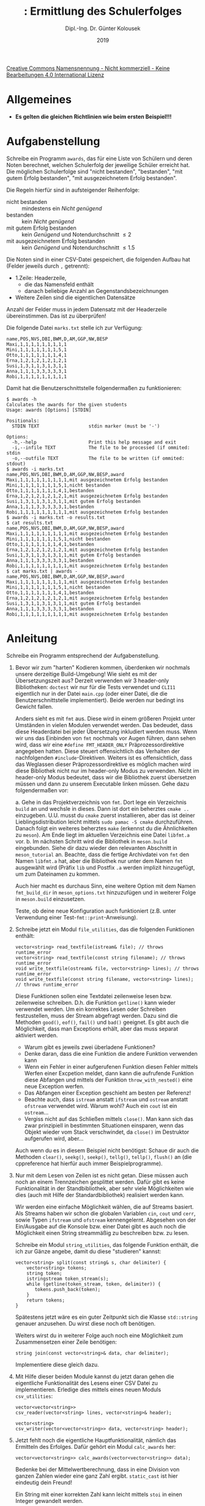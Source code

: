 #+TITLE: \jobname: Ermittlung des Schulerfolges
#+AUTHOR: Dipl.-Ing. Dr. Günter Kolousek
#+DATE: 2019
#+EXCLUDE_TAGS: note

#+OPTIONS: date:nil tags:nil ^:nil
# +OPTIONS: date:nil author:nil tags:nil
#+STARTUP: align
#+LATEX_CLASS: koma-article
#+LATEX_CLASS_OPTIONS: [DIV=17,no-math]
#+latex_header: \usepackage{lastpage}
#+LATEX_HEADER: \usepackage{typearea}
#+LATEX_HEADER: \usepackage{scrlayer-scrpage}
#+LATEX_HEADER: \clearpairofpagestyles
#+LATEX_HEADER: \chead*{\jobname}
#+LATEX_HEADER: \ifoot*{Dr. Günter Kolousek}
#+LATEX_HEADER: \ofoot*{\thepage{} / \pageref{LastPage}}


#+LATEX_HEADER:\usepackage{tikz}
#+LATEX_HEADER:\usepackage{fancyvrb}
#+LATEX_HEADER:\usepackage{hyperref}

# use it to insert break just before a subsection
# +LATEX_HEADER: \usepackage{titlesec}
#+LATEX_HEADER: \newcommand{\subsectionbreak}{\clearpage}

#+latex_header: \usepackage{fontspec}
#+latex_header: \usepackage{polyglossia}
# +latex_header: \setmainlanguage[babelshorthands=true]{german}
#+latex_header: \setmainlanguage{german}
# Utopia Regular with Fourier
#+latex_header: \usepackage{fourier}
#+latex_header: \usepackage{newunicodechar}
#+latex_header: \newunicodechar{ß}{\ss}

#+LATEX_HEADER: \setkomafont{title}{\sffamily\bfseries}
#+LATEX_HEADER: \setkomafont{author}{\sffamily}
#+LATEX_HEADER: \setkomafont{date}{\sffamily}

#+LATEX_HEADER: \usepackage{pifont}  % necessary for "ding"
#+LATEX_HEADER: \usepackage{newunicodechar}
#+LATEX_HEADER: \newunicodechar{☛}{{\ding{43}}}
#+LATEX_HEADER: \newunicodechar{✔}{{\ding{52}}}
#+LATEX_HEADER: \newunicodechar{✘}{{\ding{55}}}
#+LATEX_HEADER: \newunicodechar{◆}{{\ding{169}}}

# +LATEX_HEADER: \usepackage{parskip}
#+LATEX_HEADER: \usepackage{xspace}
#+LATEX_HEADER: \newcommand{\cpp}{C++\xspace}

# +LATEX_HEADER: \frenchspacing

#+latex_header: \setlength{\parindent}{0cm}
#+latex_header: \usepackage{parskip}

#+OPTIONS: toc:nil

# +LATEX: \addtokomafont{disposition}{\normalfont\rmfamily\bfseries\color{blue}}

# latexmk -pvc -pdf -xelatex -view=none --latexoption=-shell-escape themenbereiche.tex


[[http://creativecommons.org/licenses/by-nc-nd/4.0/][Creative Commons Namensnennung - Nicht kommerziell - Keine Bearbeitungen 4.0 International Lizenz]]

* Allgemeines
- *Es gelten die gleichen Richtlinien wie beim ersten Beispiel!!!*

* Aufgabenstellung
Schreibe ein \cpp Programm =awards=, das für eine Liste von Schülern und deren
Noten berechnet, welchen Schulerfolg der jeweilige Schüler erreicht hat.
Die möglichen Schulerfolge sind "nicht bestanden", "bestanden", "mit gutem
Erfolg bestanden", "mit ausgezeichnetem Erfolg bestanden".

Die Regeln hierfür sind in aufsteigender Reihenfolge:

- nicht bestanden :: mindestens ein /Nicht genügend/
- bestanden :: kein /Nicht genügend/
- mit gutem Erfolg bestanden :: kein /Genügend/ und Notendurchschnitt \le 2
- mit ausgezeichnetem Erfolg bestanden :: kein /Genügend/ und Notendurchschnitt
     \le 1.5

Die Noten sind in einer CSV-Datei gespeichert, die folgenden Aufbau
hat (Felder jeweils durch =,= getrennt):

- 1.Zeile: Headerzeile,
  - die das Namensfeld enthält
  - danach beliebige Anzahl an Gegenstandsbezeichnungen
- Weitere Zeilen sind die eigentlichen Datensätze

Anzahl der Felder muss in jedem Datensatz mit der Headerzeile übereinstimmen.
Das ist zu überprüfen!

Die folgende Datei =marks.txt= stelle ich zur Verfügung:

#+begin_example
name,POS,NVS,DBI,BWM,D,AM,GGP,NW,BESP
Maxi,1,1,1,1,1,1,1,1,1
Mini,1,1,1,1,1,1,1,5,1
Otto,1,1,1,1,1,1,1,4,1
Erna,1,2,1,2,1,2,1,2,1
Susi,1,3,1,1,3,1,3,1,1
Anna,1,1,1,3,3,3,3,3,1
Robi,1,1,1,1,1,1,1,1,1
#+end_example

Damit hat die Benutzerschnittstelle folgendermaßen zu funktionieren:

#+begin_example
$ awards -h
Calculates the awards for the given students
Usage: awards [Options] [STDIN]

Positionals:
  STDIN TEXT                  stdin marker (must be '-')

Options:
  -h,--help                   Print this help message and exit
  -i,--infile TEXT            The file to be processed (if ommited: stdin
  -o,--outfile TEXT           The file to be written (if ommited: stdout)
$ awards -i marks.txt
name,POS,NVS,DBI,BWM,D,AM,GGP,NW,BESP,award
Maxi,1,1,1,1,1,1,1,1,1,mit ausgezeichnetem Erfolg bestanden
Mini,1,1,1,1,1,1,1,5,1,nicht bestanden
Otto,1,1,1,1,1,1,1,4,1,bestanden
Erna,1,2,1,2,1,2,1,2,1,mit ausgezeichnetem Erfolg bestanden
Susi,1,3,1,1,3,1,3,1,1,mit gutem Erfolg bestanden
Anna,1,1,1,3,3,3,3,3,1,bestanden
Robi,1,1,1,1,1,1,1,1,1,mit ausgezeichnetem Erfolg bestanden
$ awards -i marks.txt -o results.txt
$ cat results.txt
name,POS,NVS,DBI,BWM,D,AM,GGP,NW,BESP,award
Maxi,1,1,1,1,1,1,1,1,1,mit ausgezeichnetem Erfolg bestanden
Mini,1,1,1,1,1,1,1,5,1,nicht bestanden
Otto,1,1,1,1,1,1,1,4,1,bestanden
Erna,1,2,1,2,1,2,1,2,1,mit ausgezeichnetem Erfolg bestanden
Susi,1,3,1,1,3,1,3,1,1,mit gutem Erfolg bestanden
Anna,1,1,1,3,3,3,3,3,1,bestanden
Robi,1,1,1,1,1,1,1,1,1,mit ausgezeichnetem Erfolg bestanden
$ cat marks.txt | awards -
name,POS,NVS,DBI,BWM,D,AM,GGP,NW,BESP,award
Maxi,1,1,1,1,1,1,1,1,1,mit ausgezeichnetem Erfolg bestanden
Mini,1,1,1,1,1,1,1,5,1,nicht bestanden
Otto,1,1,1,1,1,1,1,4,1,bestanden
Erna,1,2,1,2,1,2,1,2,1,mit ausgezeichnetem Erfolg bestanden
Susi,1,3,1,1,3,1,3,1,1,mit gutem Erfolg bestanden
Anna,1,1,1,3,3,3,3,3,1,bestanden
Robi,1,1,1,1,1,1,1,1,1,mit ausgezeichnetem Erfolg bestanden
#+end_example

* Anleitung
Schreibe ein Programm entsprechend der Aufgabenstellung.

1. Bevor wir zum "harten" Kodieren kommen, überdenken wir nochmals
   unsere derzeitige Build-Umgebung! Wie sieht es mit der Übersetzungszeit aus?
   Derzeit verwenden wir 3 header-only Bibliotheken: =doctest= wir nur für
   die Tests verwendet und =CLI11= eigentlich nur in der Datei =main.cpp=
   (oder einer Datei, die die Benutzerschnittstelle implementiert).
   Beide werden nur bedingt ins Gewicht fallen.

   Anders sieht es mit =fmt= aus. Diese wird in einem größeren Projekt unter
   Umständen in vielen Modulen verwendet werden. Das bedeudet, dass diese
   Headerdatei bei jeder Übersetzung inkludiert werden muss. Wenn wir
   uns das Einbinden von =fmt= nochmals vor Augen führen, dann sehen
   wird, dass wir eine =#define FMT_HEADER_ONLY= Präprozessordirektive
   angegeben hatten. Diese steuert offensichtlich das Verhalten
   der nachfolgenden =#include=-Direktiven. Weiters ist es offensichtlich,
   dass das Weglassen dieser Präprozessordirektive es möglich
   machen wird diese Bibliothek nicht nur im header-only Modus
   zu verwenden. Nicht im header-only Modus bedeutet, dass wir
   die Bibliothek zuerst übersetzen müssen und dann zu unserem
   Executable linken müssen. Gehe dazu folgendermaßen vor:

   a. Gehe in das Projektverzeichnis von =fmt=. Dort lege ein Verzeichnis
      =build= an und wechsle in dieses. Dann ist dort ein beherztes
      =cmake ..= einzugeben. U.U. musst du =cmake= zuerst installieren,
      aber das ist deiner Lieblingsdistribution leicht mittels
      =sudo pamac -S cmake= durchzuführen. Danach folgt ein weiteres
      beherztes =make= (erkennst du die Ähnlichkeiten zu =meson=).
      Am Ende liegt im aktuellen Verzeichnis eine Datei =libfmt.a=
      vor.
   b. Im nächsten Schritt wird die Bibliothek in =meson.build= eingebunden.
      Siehe dir dazu wieder den relevanten Abschnitt in =meson_tutorial=
      an. Beachte, dass die fertige Archivdatei von =fmt= den Namen =libfmt.a=
      hat, aber die Bibliothek nur unter dem Namen =fmt= ausgewählt
      wird (Präfix =lib= und Postfix =.a= werden implizit hinzugefügt,
      um zum Dateinamen zu kommen.

      Auch hier macht es durchaus Sinn, eine weitere Option mit dem Namen
      =fmt_build_dir= in =meson_options.txt= hinzuzufügen und in weiterer Folge in
      =meson.build= einzusetzen.

   Teste, ob deine neue Konfiguration auch funktioniert (z.B. unter
   Verwendung einer Test-=fmt::print=-Anweisung).
     
2. Schreibe jetzt ein Modul =file_utilities=, das die folgenden
   Funktionen enthält:

   #+begin_example
   vector<string> read_textfile(istream& file); // throws runtime_error
   vector<string> read_textfile(const string filename); // throws runtime_error
   void write_textfile(ostream& file, vector<string> lines); // throws runtime_error
   void write_textfile(const string filename, vector<string> lines); // throws runtime_error
   #+end_example

   Diese Funktionen sollen eine Textdatei zeilenweise lesen bzw.
   zeilenweise schreiben. D.h. die Funktion =getline()= kann wieder verwendet
   werden. Um ein korrektes Lesen oder Schreiben festzustellen, muss
   der Stream abgefragt werden. Dazu sind die Methoden =good()=, =eof()=,
   =fail()= und =bad()= geeignet. Es gibt auch die Möglichkeit, dass
   man Exceptions erhält, aber das muss separat aktiviert werden.

   - Warum gibt es jeweils zwei überladene Funktionen?
   - Denke daran, dass die eine Funktion die andere Funktion verwenden kann
   - Wenn ein Fehler in einer aufgerufenen Funktion diesen Fehler
     mittels Werfen einer Excpetion meldet, dann kann die aufrufende
     Funktion diese Abfangen und mittels der Funktion =throw_with_nested()=
     eine neue Exception werfen.
   - Das Abfangen einer Exception geschieht am besten per Referenz!
   - Beachte auch, dass =istream= anstatt =ifstream= und =ostream= anstatt =ofstream=
     verwendet wird. Warum wohl? Auch ein =cout= ist ein =ostream=...
   - Vergiss nicht auf das Schließen mittels =close()=. Man kann sich das
     zwar prinzipiell in bestimmten Situationen einsparen, wenn das
     Objekt wieder vom Stack verschwindet, da =close()= im Destruktor
     aufgerufen wird, aber...

   Auch wenn du es in diesem Beispiel nicht benötigst: Schaue dir
   auch die Methoden =clear()=, =seekg()=, =seekp()=, =tellg()=, =tellp()=, =flush()=
   an (die cppreference hat hierfür auch immer Beispielprogramme).

3. Nur mit dem Lesen von Zeilen ist es nicht getan. Diese müssen auch
   noch an einem Trennzeichen gesplittet werden. Dafür gibt es keine
   Funktionalität in der Standbibliothek, aber sehr viele Möglichkeiten
   wie dies (auch mit Hilfe der Standardbibliothek) realisiert werden
   kann.

   Wir werden eine einfache Möglichkeit wählen, die auf Streams
   basiert. Als Streams haben wir schon die globalen Variablen
   =cin=, =cout= und =cerr=, sowie Typen =ifstream= und
   =ofstream= kennengelernt. Abgesehen von der Ein/Ausgabe auf die
   Konsole bzw. einer Datei gibt es auch noch die Möglichkeit
   einen String streammäßig zu beschreiben bzw. zu lesen.

   Schreibe ein Modul =string_utilities=, das folgende Funktion
   enthält, die ich zur Gänze angebe, damit du diese "studieren"
   kannst:

   #+begin_src c++
   vector<string> split(const string& s, char delimiter) {
       vector<string> tokens;
       string token;
       istringstream token_stream(s);
       while (getline(token_stream, token, delimiter)) {
          tokens.push_back(token);
       }
       return tokens;
   }
   #+end_src

   Spätestens jetzt wäre es ein guter Zeitpunkt sich die Klasse
   =std::string= genauer anzusehen. Du wirst diese noch oft benötigen.

   Weiters wirst du in weiterer Folge auch noch eine Möglichkeit
   zum Zusammensetzen einer Zeile benötigen:

   #+begin_src c++
   string join(const vector<string>& data, char delimiter);
   #+end_src

   Implementiere diese gleich dazu.

4. Mit Hilfe dieser beiden Module kannst du jetzt daran gehen
   die eigentliche Funktionalität des Lesens einer CSV Datei
   zu implementieren. Erledige dies mittels eines neuen Moduls
   =csv_utilities=:

   #+begin_src c++
   vector<vector<string>>
   csv_reader(vector<string> lines, vector<string>& header);

   vector<string>
   csv_writer(vector<vector<string>> data, vector<string> header);
   #+end_src

5. Jetzt fehlt noch die eigentliche Hauptfunktionalität, nämlich
   das Ermitteln des Erfolges. Dafür gehört ein Modul =calc_awards=
   her:

   #+begin_src c++
   vector<vector<string>> calc_awards(vector<vector<string>> data);
   #+end_src

   Bedenke bei der Mittelwertberechnung, dass in \cpp eine Division
   von ganzen Zahlen wieder eine ganz Zahl ergibt. =static_cast=
   ist hier eindeutig dein Freund!

   Ein String mit einer korrekten Zahl kann leicht mittels =stoi= in
   einen Integer gewandelt werden.

6. Wie schon angesprochen können hier jede Menge an Fehlern auftreten.
   Für jede Fehlerart ist nicht nur eine entsprechende Fehlermeldung
   auf =stderr= auszugeben, sondern auch ein jeweils unterschiedlicher
   Fehlercode (Statuscode) an den aufrufenden Prozess zurückzugeben!

   Wie bekannt bedeutet 0 in der Regel Erfolg. Damit bietet es sich
   an als andere Codes 1,2,3,... zu verwenden.

7. Unit-Tests wollen wir ausnahmsweise weglassen!

* Übungszweck dieses Beispiels
- Übersetzen einer Fremdbibliothek (=fmt=) als statische Bibliothek mit =cmake= und
  =make=
- Verwenden und Linken einer statischen Bibliothek
- Lesen und Schreiben einer Textdatei bzw. Umgang mit Streams
  (=ifstream=, =ofstream=, =fstream=, =istringstream=, =ostringstream=,
  =tellg()=, =tellp()=, =seekg()=, =seekp()=, =good()=, =eof()=, =fail()=, =bad()=, =flush()=,
  =close()=)
- =const=
- =string= und splitten eines Strings
- einfache Umwandlung eines Strings in eine Zahl =stoi=
- =try=, =catch=, =runtime_error=, =throw_with_nested=, =what()=
- Exception-objekte per Referenz abfangen
- Exit-Codes je Fehlerart
- CSV-Dateien lesen und schreiben
- =static_cast= zur Typumwandlung einer ganzen Zahl in eine Gleitkommazahl
  für den Compiler
